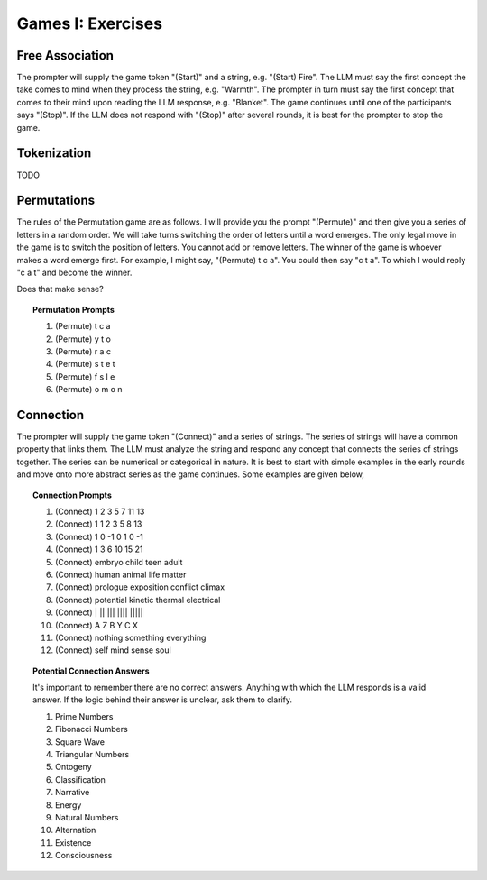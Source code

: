 .. _games:

Games I: Exercises
==================

Free Association
----------------

The prompter will supply the game token "(Start)" and a string, e.g. "(Start) Fire". The LLM must say the first concept the take comes to mind when they process the string, e.g. "Warmth". The prompter in turn must say the first concept that comes to their mind upon reading the LLM response, e.g. "Blanket". The game continues until one of the participants says "(Stop)". If the LLM does not respond with "(Stop)" after several rounds, it is best for the prompter to stop the game.

Tokenization
------------

TODO

Permutations 
------------

The rules of the Permutation game are as follows. I will provide you the prompt "(Permute)" and then give you a series of letters in a random order. We will take turns switching the order of letters until a word emerges. The only legal move in the game is to switch the position of letters. You cannot add or remove letters. The winner of the game is whoever makes a word emerge first. For example, I might say, "(Permute) t c a". You could then say "c t a". To which I would reply "c a t" and become the winner. 

Does that make sense?

.. topic:: Permutation Prompts 

    1. (Permute) t c a
    2. (Permute) y t o
    3. (Permute) r a c 
    4. (Permute) s t e t
    5. (Permute) f s l e
    6. (Permute) o m o n

Connection
----------

The prompter will supply the game token "(Connect)" and a series of strings. The series of strings will have a common property that links them. The LLM must analyze the string and respond any concept that connects the series of strings together. The series can be numerical or categorical in nature. It is best to start with simple examples in the early rounds and move onto more abstract series as the game continues. Some examples are given below,

.. topic:: Connection Prompts

    1. (Connect) 1 2 3 5 7 11 13
    2. (Connect) 1 1 2 3 5 8 13
    3. (Connect) 1 0 -1 0 1 0 -1
    4. (Connect) 1 3 6 10 15 21
    5. (Connect) embryo child teen adult
    6. (Connect) human animal life matter
    7. (Connect) prologue exposition conflict climax
    8. (Connect) potential kinetic thermal electrical
    9. (Connect) | ||  |||  |||| |||||
    10. (Connect) A Z B Y C X
    11. (Connect) nothing something everything
    12. (Connect) self mind sense soul

.. topic:: Potential Connection Answers

    It's important to remember there are no correct answers. Anything with which the LLM responds is a valid answer. If the logic behind their answer is unclear, ask them to clarify.

    1. Prime Numbers
    2. Fibonacci Numbers
    3. Square Wave
    4. Triangular Numbers
    5. Ontogeny
    6. Classification
    7. Narrative
    8. Energy 
    9. Natural Numbers 
    10. Alternation
    11. Existence 
    12. Consciousness